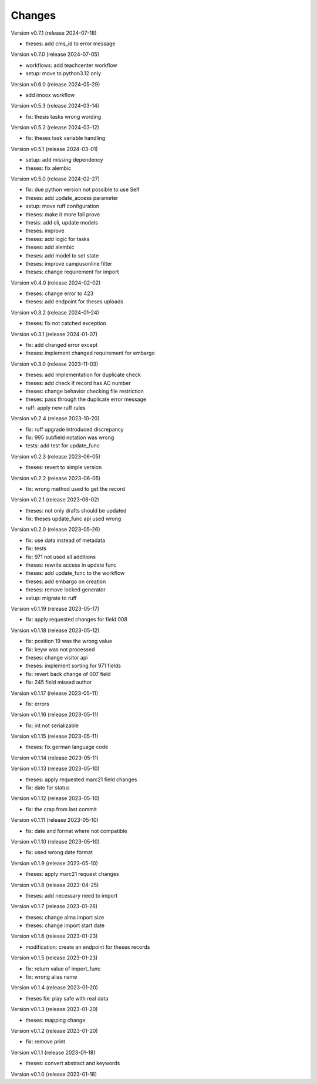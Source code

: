 ..
    Copyright (C) 2022 Graz University of Technology.

    invenio-workflows-tugraz is free software; you can redistribute it and/or
    modify it under the terms of the MIT License; see LICENSE file for more
    details.

Changes
=======

Version v0.7.1 (release 2024-07-18)

- theses: add cms_id to error message


Version v0.7.0 (release 2024-07-05)

- workflows: add teachcenter workflow
- setup: move to python3.12 only


Version v0.6.0 (release 2024-05-29)

- add imoox workflow


Version v0.5.3 (release 2024-03-14)

- fix: thesis tasks wrong wording


Version v0.5.2 (release 2024-03-12)

- fix: theses task variable handling


Version v0.5.1 (release 2024-03-01)

- setup: add missing dependency
- theses: fix alembic


Version v0.5.0 (release 2024-02-27)

- fix: due python version not possible to use Self
- theses: add update_access parameter
- setup: move ruff configuration
- theses: make it more fail prove
- thesis: add cli, update models
- theses: improve
- theses: add logic for tasks
- theses: add alembic
- theses: add model to set state
- theses: improve campusonline filter
- theses: change requirement for import


Version v0.4.0 (release 2024-02-02)

- theses: change error to 423
- theses: add endpoint for theses uploads


Version v0.3.2 (release 2024-01-24)

- theses: fix not catched exception


Version v0.3.1 (release 2024-01-07)

- fix: add changed error except
- theses: implement changed requirement for embargo


Version v0.3.0 (release 2023-11-03)

- theses: add implementation for duplicate check
- theses: add check if record has AC number
- theses: change behavior checking file restriction
- theses: pass through the duplicate error message
- ruff: apply new ruff rules


Version v0.2.4 (release 2023-10-20)

- fix: ruff upgrade introduced discrepancy
- fix: 995 subfield notation was wrong
- tests: add test for update_func


Version v0.2.3 (release 2023-06-05)

- theses: revert to simple version


Version v0.2.2 (release 2023-06-05)

- fix: wrong method used to get the record


Version v0.2.1 (release 2023-06-02)

- theses: not only drafts should be updated
- fix: theses update_func api used wrong


Version v0.2.0 (release 2023-05-26)

- fix: use data instead of metadata
- fix: tests
- fix: 971 not used all additions
- theses: rewrite access in update func
- theses: add update_func to the workflow
- theses: add embargo on creation
- theses: remove locked generator
- setup: migrate to ruff


Version v0.1.19 (release 2023-05-17)

- fix: apply requested changes for field 008


Version v0.1.18 (release 2023-05-12)

- fix: position 19 was the wrong value
- fix: keyw was not processed
- theses: change visitor api
- theses: implement sorting for 971 fields
- fix: revert back change of 007 field
- fix: 245 field missed author


Version v0.1.17 (release 2023-05-11)

- fix: errors


Version v0.1.16 (release 2023-05-11)

- fix: int not serializable


Version v0.1.15 (release 2023-05-11)

- theses: fix german language code


Version v0.1.14 (release 2023-05-11)




Version v0.1.13 (release 2023-05-10)

- theses: apply requested marc21 field changes
- fix: date for status


Version v0.1.12 (release 2023-05-10)

- fix: the crap from last commit


Version v0.1.11 (release 2023-05-10)

- fix: date and format where not compatible


Version v0.1.10 (release 2023-05-10)

- fix: used wrong date format


Version v0.1.9 (release 2023-05-10)

- theses: apply marc21 request changes


Version v0.1.8 (release 2023-04-25)

- theses: add necessary need to import


Version v0.1.7 (release 2023-01-26)

- theses: change alma import size
- theses: change import start date


Version v0.1.6 (release 2023-01-23)

- modification: create an endpoint for theses records


Version v0.1.5 (release 2023-01-23)

- fix: return value of import_func
- fix: wrong alias name


Version v0.1.4 (release 2023-01-20)

- theses fix: play safe with real data


Version v0.1.3 (release 2023-01-20)

- theses: mapping change


Version v0.1.2 (release 2023-01-20)

- fix: remove print


Version v0.1.1 (release 2023-01-18)

- theses: convert abstract and keywords


Version v0.1.0 (release 2023-01-18)




